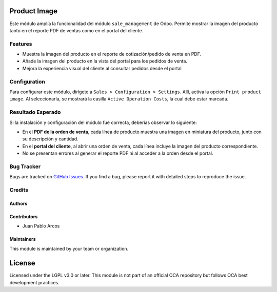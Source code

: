 Product Image  
=============

Este módulo amplía la funcionalidad del módulo ``sale_management`` de Odoo. Permite mostrar la imagen del producto tanto en el reporte PDF de ventas como en el portal del cliente.


Features
--------

- Muestra la imagen del producto en el reporte de cotización/pedido de venta en PDF.
- Añade la imagen del producto en la vista del portal para los pedidos de venta.
- Mejora la experiencia visual del cliente al consultar pedidos desde el portal             


Configuration
-------------

Para configurar este módulo, dirígete a ``Sales > Configuration > Settings``. Allí, activa la opción ``Print product image``. Al seleccionarla, se mostrará la casilla ``Active Operation Costs``, la cual debe estar marcada.

.. image:: ./static/description/product_image/menu_config.PNG
   :width: 60%
   :align: center


.. image:: ./static/description/product_image/opc_report_product.PNG
   :width: 60%
   :align: center


Resultado Esperado
------------------

Si la instalación y configuración del módulo fue correcta, deberías observar lo siguiente:

- En el **PDF de la orden de venta**, cada línea de producto muestra una imagen en miniatura del producto, junto con su descripción y cantidad.
- En el **portal del cliente**, al abrir una orden de venta, cada línea incluye la imagen del producto correspondiente.
- No se presentan errores al generar el reporte PDF ni al acceder a la orden desde el portal.

.. image:: ./static/description/product_image/product_image.PNG
   :width: 60%
   :align: center


Bug Tracker
-----------

Bugs are tracked on `GitHub Issues <https://github.com/TU_REPOSITORIO_GITHUB/issues>`_.
If you find a bug, please report it with detailed steps to reproduce the issue.

Credits
-------

Authors
~~~~~~~

.. image:: https://d-3system.com.au/wp-content/uploads/2020/05/Dimension3_Systems_460x159.png.webp
   :width: 25%
   :alt: Dimension 3 systems
   :target: https://d-3system.com.au/

Contributors
~~~~~~~~~~~~

* Juan Pablo Arcos

Maintainers
~~~~~~~~~~~

This module is maintained by your team or organization.

.. image:: https://d-3system.com.au/wp-content/uploads/2020/05/Dimension3_Systems_460x159.png.webp
   :width: 25%
   :alt: Dimension 3 systems
   :target: https://d-3system.com.au/

License
=======

Licensed under the LGPL v3.0 or later.  
This module is not part of an official OCA repository but follows OCA best development practices.
